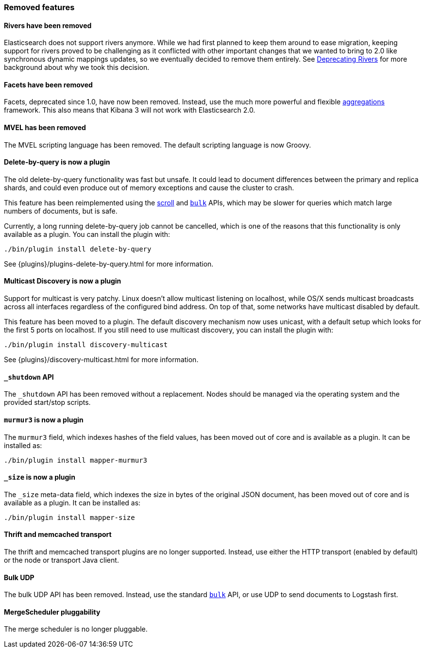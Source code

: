 === Removed features

==== Rivers have been removed

Elasticsearch does not support rivers anymore. While we had first planned to
keep them around to ease migration, keeping support for rivers proved to be
challenging as it conflicted with other important changes that we wanted to
bring to 2.0 like synchronous dynamic mappings updates, so we eventually
decided to remove them entirely. See
link:/blog/deprecating_rivers[Deprecating Rivers] for more background about
why we took this decision.

==== Facets have been removed

Facets, deprecated since 1.0, have now been removed.  Instead, use the much
more powerful and flexible <<search-aggregations,aggregations>> framework.
This also means that Kibana 3 will not work with Elasticsearch 2.0.

==== MVEL has been removed

The MVEL scripting language has been removed.  The default scripting language
is now Groovy.

==== Delete-by-query is now a plugin

The old delete-by-query functionality was fast but unsafe.  It could lead to
document differences between the primary and replica shards, and could even
produce out of memory exceptions and cause the cluster to crash.

This feature has been reimplemented using the <<search-request-scroll,scroll>> and
<<docs-bulk,`bulk`>> APIs, which may be slower for queries which match
large numbers of documents, but is safe.

Currently, a long running delete-by-query job cannot be cancelled, which is
one of the reasons that this functionality is only available as a plugin.  You
can install the plugin with:

[source,sh]
------------------
./bin/plugin install delete-by-query
------------------

See {plugins}/plugins-delete-by-query.html for more information.

==== Multicast Discovery is now a plugin

Support for multicast is very patchy. Linux doesn’t allow multicast listening on localhost,
while OS/X sends multicast broadcasts across all interfaces regardless of the configured
bind address. On top of that, some networks have multicast disabled by default.

This feature has been moved to a plugin. The default discovery mechanism now uses
unicast, with a default setup which looks for the first 5 ports on localhost. If you
still need to use multicast discovery, you can install the plugin with:

[source,sh]
------------------
./bin/plugin install discovery-multicast
------------------

See {plugins}/discovery-multicast.html for more information.

==== `_shutdown` API

The `_shutdown` API has been removed without a replacement. Nodes should be
managed via the operating system and the provided start/stop scripts.

==== `murmur3` is now a plugin

The `murmur3` field, which indexes hashes of the field values, has been moved
out of core and is available as a plugin. It can be installed as:

[source,sh]
------------------
./bin/plugin install mapper-murmur3
------------------

==== `_size` is now a plugin

The `_size` meta-data field, which indexes the size in bytes of the original
JSON document, has been moved out of core and is available as a plugin.  It
can be installed as:

[source,sh]
------------------
./bin/plugin install mapper-size
------------------

==== Thrift and memcached transport

The thrift and memcached transport plugins are no longer supported.  Instead, use
either the HTTP transport (enabled by default) or the node or transport Java client.

==== Bulk UDP

The bulk UDP API has been removed.  Instead, use the standard
<<docs-bulk,`bulk`>> API, or use UDP to send documents to Logstash first.

==== MergeScheduler pluggability

The merge scheduler is no longer pluggable.

